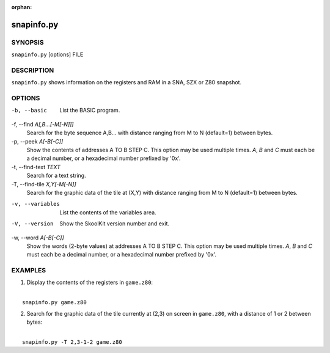 :orphan:

===========
snapinfo.py
===========

SYNOPSIS
========
``snapinfo.py`` [options] FILE

DESCRIPTION
===========
``snapinfo.py`` shows information on the registers and RAM in a SNA, SZX or Z80
snapshot.

OPTIONS
=======
-b, --basic
  List the BASIC program.

-f, --find `A[,B...[-M[-N]]]`
  Search for the byte sequence A,B... with distance ranging from M to N
  (default=1) between bytes.

-p, --peek `A[-B[-C]]`
  Show the contents of addresses A TO B STEP C. This option may be used
  multiple times. `A`, `B` and `C` must each be a decimal number, or a
  hexadecimal number prefixed by '0x'.

-t, --find-text `TEXT`
  Search for a text string.

-T, --find-tile `X,Y[-M[-N]]`
  Search for the graphic data of the tile at (X,Y) with distance ranging from M
  to N (default=1) between bytes.

-v, --variables
  List the contents of the variables area.

-V, --version
  Show the SkoolKit version number and exit.

-w, --word `A[-B[-C]]`
  Show the words (2-byte values) at addresses A TO B STEP C. This option may be
  used multiple times. `A`, `B` and `C` must each be a decimal number, or a
  hexadecimal number prefixed by '0x'.

EXAMPLES
========
1. Display the contents of the registers in ``game.z80``:

|
|   ``snapinfo.py game.z80``

2. Search for the graphic data of the tile currently at (2,3) on screen in
   ``game.z80``, with a distance of 1 or 2 between bytes:

|
|   ``snapinfo.py -T 2,3-1-2 game.z80``
